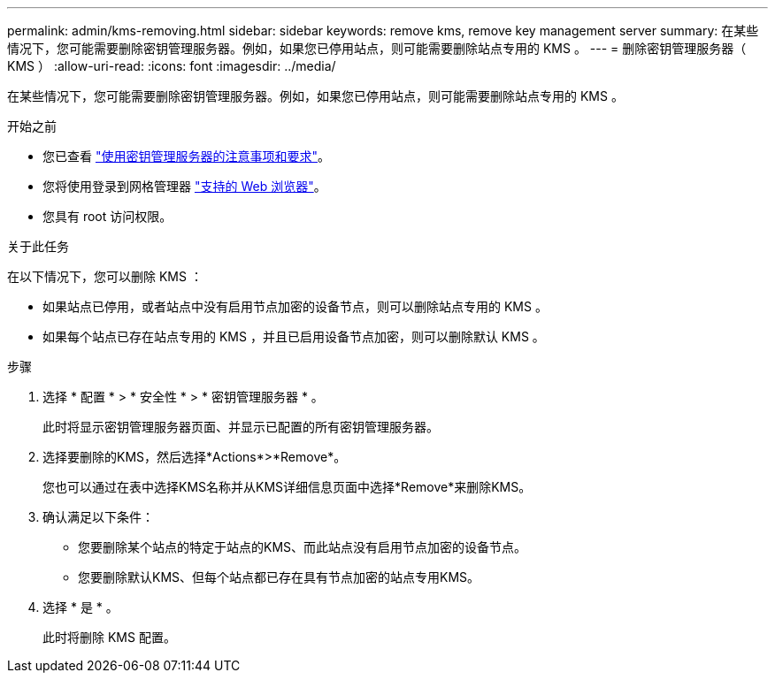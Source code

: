 ---
permalink: admin/kms-removing.html 
sidebar: sidebar 
keywords: remove kms, remove key management server 
summary: 在某些情况下，您可能需要删除密钥管理服务器。例如，如果您已停用站点，则可能需要删除站点专用的 KMS 。 
---
= 删除密钥管理服务器（ KMS ）
:allow-uri-read: 
:icons: font
:imagesdir: ../media/


[role="lead"]
在某些情况下，您可能需要删除密钥管理服务器。例如，如果您已停用站点，则可能需要删除站点专用的 KMS 。

.开始之前
* 您已查看 link:kms-considerations-and-requirements.html["使用密钥管理服务器的注意事项和要求"]。
* 您将使用登录到网格管理器 link:../admin/web-browser-requirements.html["支持的 Web 浏览器"]。
* 您具有 root 访问权限。


.关于此任务
在以下情况下，您可以删除 KMS ：

* 如果站点已停用，或者站点中没有启用节点加密的设备节点，则可以删除站点专用的 KMS 。
* 如果每个站点已存在站点专用的 KMS ，并且已启用设备节点加密，则可以删除默认 KMS 。


.步骤
. 选择 * 配置 * > * 安全性 * > * 密钥管理服务器 * 。
+
此时将显示密钥管理服务器页面、并显示已配置的所有密钥管理服务器。

. 选择要删除的KMS，然后选择*Actions*>*Remove*。
+
您也可以通过在表中选择KMS名称并从KMS详细信息页面中选择*Remove*来删除KMS。

. 确认满足以下条件：
+
** 您要删除某个站点的特定于站点的KMS、而此站点没有启用节点加密的设备节点。
** 您要删除默认KMS、但每个站点都已存在具有节点加密的站点专用KMS。


. 选择 * 是 * 。
+
此时将删除 KMS 配置。


